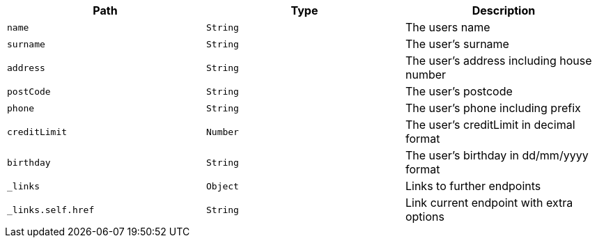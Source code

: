 |===
|Path|Type|Description

|`name`
|`String`
|The users name

|`surname`
|`String`
|The user's surname

|`address`
|`String`
|The user's address including house number

|`postCode`
|`String`
|The user's postcode

|`phone`
|`String`
|The user's phone including prefix

|`creditLimit`
|`Number`
|The user's creditLimit in decimal format

|`birthday`
|`String`
|The user's birthday in dd/mm/yyyy format

|`_links`
|`Object`
|Links to further endpoints

|`_links.self.href`
|`String`
|Link current endpoint with extra options

|===